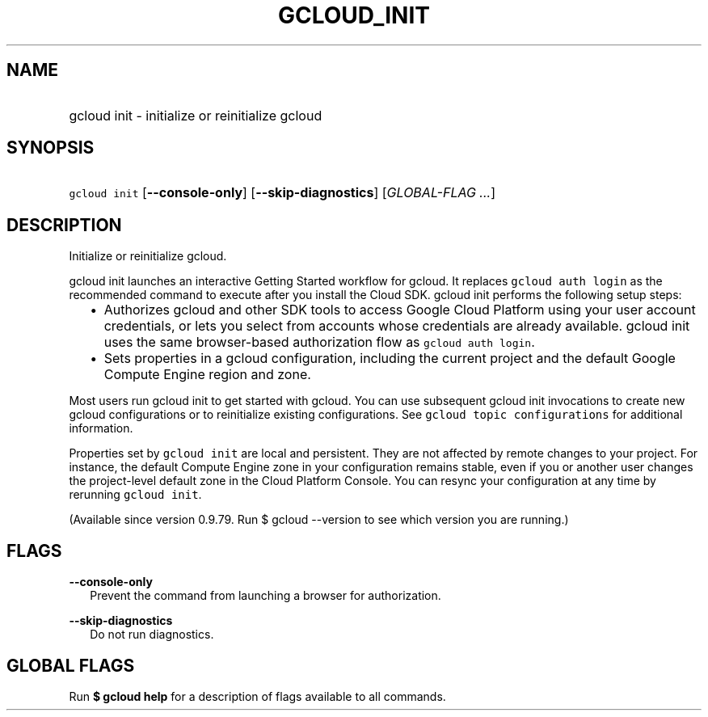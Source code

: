 
.TH "GCLOUD_INIT" 1



.SH "NAME"
.HP
gcloud init \- initialize or reinitialize gcloud



.SH "SYNOPSIS"
.HP
\f5gcloud init\fR [\fB\-\-console\-only\fR] [\fB\-\-skip\-diagnostics\fR] [\fIGLOBAL\-FLAG\ ...\fR]



.SH "DESCRIPTION"

Initialize or reinitialize gcloud.

gcloud init launches an interactive Getting Started workflow for gcloud. It
replaces \f5gcloud auth login\fR as the recommended command to execute after you
install the Cloud SDK. gcloud init performs the following setup steps:

.RS 2m
.IP "\(bu" 2m
Authorizes gcloud and other SDK tools to access Google Cloud Platform using your
user account credentials, or lets you select from accounts whose credentials are
already available. gcloud init uses the same browser\-based authorization flow
as \f5gcloud auth login\fR.
.RE
.RS 2m
.IP "\(bu" 2m
Sets properties in a gcloud configuration, including the current project and the
default Google Compute Engine region and zone.
.RE

Most users run gcloud init to get started with gcloud. You can use subsequent
gcloud init invocations to create new gcloud configurations or to reinitialize
existing configurations. See \f5gcloud topic configurations\fR for additional
information.

Properties set by \f5gcloud init\fR are local and persistent. They are not
affected by remote changes to your project. For instance, the default Compute
Engine zone in your configuration remains stable, even if you or another user
changes the project\-level default zone in the Cloud Platform Console. You can
resync your configuration at any time by rerunning \f5gcloud init\fR.

(Available since version 0.9.79. Run $ gcloud \-\-version to see which version
you are running.)



.SH "FLAGS"

\fB\-\-console\-only\fR
.RS 2m
Prevent the command from launching a browser for authorization.

.RE
\fB\-\-skip\-diagnostics\fR
.RS 2m
Do not run diagnostics.


.RE

.SH "GLOBAL FLAGS"

Run \fB$ gcloud help\fR for a description of flags available to all commands.
